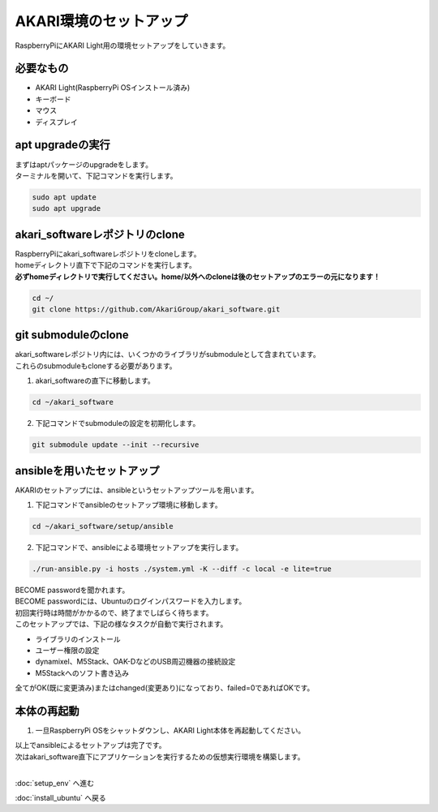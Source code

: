 ***********************************************************
AKARI環境のセットアップ
***********************************************************

RaspberryPiにAKARI Light用の環境セットアップをしていきます。

===========================================================
必要なもの
===========================================================

* AKARI Light(RaspberryPi OSインストール済み)
* キーボード
* マウス
* ディスプレイ

===========================================================
apt upgradeの実行
===========================================================

| まずはaptパッケージのupgradeをします。
| ターミナルを開いて、下記コマンドを実行します。

.. code-block:: bash

    sudo apt update
    sudo apt upgrade

===========================================================
akari_softwareレポジトリのclone
===========================================================

| RaspberryPiにakari_softwareレポジトリをcloneします。
| homeディレクトリ直下で下記のコマンドを実行します。
| **必ずhomeディレクトリで実行してください。home/以外へのcloneは後のセットアップのエラーの元になります！**

.. code-block:: bash

    cd ~/
    git clone https://github.com/AkariGroup/akari_software.git

===========================================================
git submoduleのclone
===========================================================

| akari_softwareレポジトリ内には、いくつかのライブラリがsubmoduleとして含まれています。
| これらのsubmoduleもcloneする必要があります。

1. akari_softwareの直下に移動します。

.. code-block:: bash

    cd ~/akari_software

2. 下記コマンドでsubmoduleの設定を初期化します。

.. code-block:: bash

    git submodule update --init --recursive


===========================================================
ansibleを用いたセットアップ
===========================================================

AKARIのセットアップには、ansibleというセットアップツールを用います。

1. 下記コマンドでansibleのセットアップ環境に移動します。

.. code-block:: bash

    cd ~/akari_software/setup/ansible

2. 下記コマンドで、ansibleによる環境セットアップを実行します。

.. code-block:: bash

    ./run-ansible.py -i hosts ./system.yml -K --diff -c local -e lite=true

| BECOME passwordを聞かれます。
| BECOME passwordには、Ubuntuのログインパスワードを入力します。
| 初回実行時は時間がかかるので、終了までしばらく待ちます。
| このセットアップでは、下記の様なタスクが自動で実行されます。

* ライブラリのインストール
* ユーザー権限の設定
* dynamixel、M5Stack、OAK-DなどのUSB周辺機器の接続設定
* M5Stackへのソフト書き込み

全てがOK(既に変更済み)またはchanged(変更あり)になっており、failed=0であればOKです。

.. image:: ../../images/ansible.jpg
    :width: 600px


===========================================================
本体の再起動
===========================================================

1. 一旦RaspberryPi OSをシャットダウンし、AKARI Light本体を再起動してください。


| 以上でansibleによるセットアップは完了です。
| 次はakari_software直下にアプリケーションを実行するための仮想実行環境を構築します。
|

:doc:`setup_env` へ進む

:doc:`install_ubuntu` へ戻る

